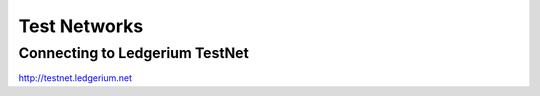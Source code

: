 Test Networks
==========================================

Connecting to Ledgerium TestNet
-------------------------------

http://testnet.ledgerium.net
